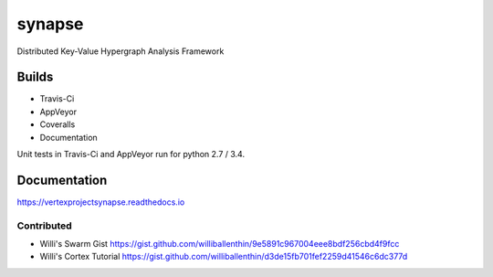 synapse
=======
Distributed Key-Value Hypergraph Analysis Framework

Builds
------

- Travis-Ci |travisci|_
- AppVeyor |appveyor|_
- Coveralls |coveralls|_
- Documentation |rtd_latest|

Unit tests in Travis-Ci and AppVeyor run for python 2.7 / 3.4.

Documentation
-------------

https://vertexprojectsynapse.readthedocs.io

Contributed
~~~~~~~~~~~

- Willi's Swarm Gist https://gist.github.com/williballenthin/9e5891c967004eee8bdf256cbd4f9fcc
- Willi's Cortex Tutorial https://gist.github.com/williballenthin/d3de15fb701fef2259d41546c6dc377d

.. |travisci| image:: https://travis-ci.org/vertexproject/synapse.svg
.. _travisci: https://travis-ci.org/vertexproject/synapse

.. |appveyor| image:: https://ci.appveyor.com/api/projects/status/github/vertexproject/synapse?branch=master&svg=true
.. _appveyor: https://ci.appveyor.com/project/invisig0th/synapse/

.. |coveralls| image:: https://coveralls.io/repos/github/vertexproject/synapse/badge.svg?branch=master
.. _coveralls: https://coveralls.io/github/vertexproject/synapse?branch=master

.. |rtd_latest| image:: https://readthedocs.org/projects/vertexprojectsynapse/badge/?version=latest
